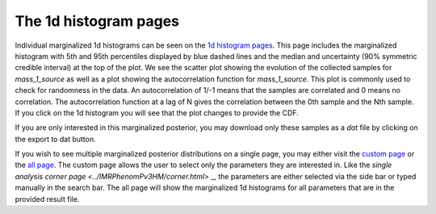 ======================
The 1d histogram pages
======================

Individual marginalized 1d histograms can be seen on the
`1d histogram pages <https://pesummary.github.io/GW190412/html/IMRPhenomPv3HM_IMRPhenomPv3HM_mass_1_source.html>`_.
This page includes the marginalized histogram with 5th and 95th percentiles
displayed by blue dashed lines and the median and uncertainty (90% symmetric
credible interval) at the top of the plot. We see the scatter plot showing
the evolution of the collected samples for `mass_1_source` as well as a plot
showing the autocorrelation function for `mass_1_source`. This plot is commonly
used to check for randomness in the data. An autocorrelation of 1/-1 means that
the samples are correlated and 0 means no correlation. The autocorrelation
function at a lag of N gives the correlation between the 0th sample and the Nth
sample. If you click on the 1d histogram you will see that the plot changes to
provide the CDF.

If you are only interested in this marginalized posterior, you may download
only these samples as a `dat` file by clicking on the export to dat button.

If you wish to see multiple marginalized posterior distributions on a single
page, you may either visit the
`custom page <https://pesummary.github.io/GW190412/html/IMRPhenomPv3HM_IMRPhenomPv3HM_Custom.html>`_
or the `all page <https://pesummary.github.io/GW190412/html/IMRPhenomPv3HM_IMRPhenomPv3HM_All.html>`_.
The custom page allows the user to select only the parameters they
are interested in. Like the `single analysis corner page <../IMRPhenomPv3HM/corner.html>`
_,
the parameters are either selected via the side bar or typed manually in the
search bar. The all page will show the marginalized 1d histograms for all
parameters that are in the provided result file.
